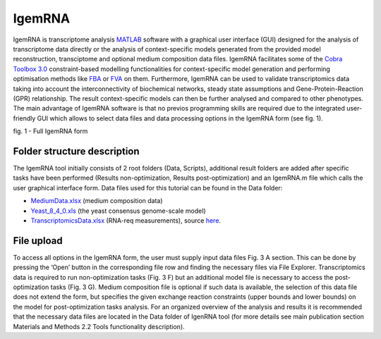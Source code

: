 

IgemRNA
**********
IgemRNA is transcriptome analysis `MATLAB <https://se.mathworks.com/products/matlab.html?s_tid=hp_products_matlab>`_ software with a graphical user interface (GUI) designed   for the analysis of transcriptome data directly or the analysis of context-specific models generated from the provided model reconstruction, transciptome and optional medium     composition data files. IgemRNA facilitates some of the `Cobra Toolbox 3.0 <https://github.com/opencobra/cobratoolbox/>`_ constraint-based modelling functionalities for          context-specific model generation and performing optimisation methods like `FBA <https://opencobra.github.io/cobratoolbox/latest/modules/analysis/FBA/index.html>`_ 
or `FVA <https://opencobra.github.io/cobratoolbox/stable/modules/analysis/FVA/index.html>`_ on them.
Furthermore, IgemRNA can be used to validate transcriptomics data taking into account the interconnectivity 
of biochemical networks, steady state assumptions and Gene-Protein-Reaction (GPR) relationship. The result context-specific models can then be further analysed and compared to other phenotypes. The main advantage of IgemRNA software is that no previos programming skills are required due to the integrated user-friendly GUI which allows to select data files and data processing options in the IgemRNA form (see fig. 1). 

.. image:: https://github.com/BigDataInSilicoBiologyGroup/IgemRNA/blob/main/img/IgemRNAForm.png
  :width: 500
fig. 1 - Full IgemRNA form

**********
Folder structure description
**********
The IgemRNA tool initially consists of 2 root folders (Data, Scripts), additional result folders are added after specific tasks have been performed (Results non-optimization, Results post-optimization)   
and an IgemRNA.m file which calls the user graphical interface form. 
Data files used for this tutorial can be found in the Data folder:

* `MediumData.xlsx <https://github.com/BigDataInSilicoBiologyGroup/IgemRNA_v4/blob/main/Data/MediumData.xlsx>`_ (medium composition data)
* `Yeast_8_4_0.xls <https://github.com/BigDataInSilicoBiologyGroup/IgemRNA_v4/blob/main/Data/Yeast_8_4_0.xls>`_ (the yeast consensus genome-scale model)  
* `TranscriptomicsData.xlsx <https://github.com/BigDataInSilicoBiologyGroup/IgemRNA_v4/blob/main/Data/TranscriptomicsData.xlsx>`_ (RNA-req measurements), source `here <https://www.ncbi.nlm.nih.gov/geo/query/acc.cgi?acc=GSE130549>`_.

**********
File upload
**********
To access all options in the IgemRNA form, the user must supply input data files Fig. 3 A section. This can be done by pressing the ‘Open’ button in the corresponding file row and finding the necessary files via File Explorer. Transcriptomics data is required to run non-optimization tasks (Fig. 3 F) but an additional model file is necessary to access the post-optimization tasks (Fig. 3 G). Medium composition file is optional if such data is available, the selection of this data file does not extend the form, but specifies the given exchange reaction constraints (upper bounds and lower bounds) on the model for post-optimization tasks analysis. For an organized overview of the analysis and results it is recommended that the necessary data files are located in the Data folder of IgenRNA tool (for more details see main publication section Materials and Methods 2.2 Tools functionality description). 

